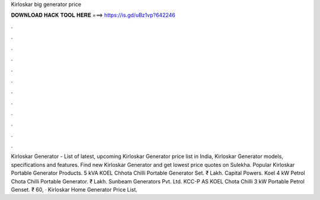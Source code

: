 Kirloskar big generator price

𝐃𝐎𝐖𝐍𝐋𝐎𝐀𝐃 𝐇𝐀𝐂𝐊 𝐓𝐎𝐎𝐋 𝐇𝐄𝐑𝐄 ===> https://is.gd/uBz1vp?642246

.

.

.

.

.

.

.

.

.

.

.

.

Kirloskar Generator - List of latest, upcoming Kirloskar Generator price list in India, Kirloskar Generator models, specifications and features. Find new Kirloskar Generator and get lowest price quotes on Sulekha. Popular Kirloskar Portable Generator Products. 5 kVA KOEL Chhota Chilli Portable Generator Set. ₹ Lakh. Capital Powers. Koel 4 kW Petrol Chota Chilli Portable Generator. ₹ Lakh. Sunbeam Generators Pvt. Ltd. KCC-P AS KOEL Chota Chilli 3 kW Portable Petrol Genset. ₹ 60, · Kirloskar Home Generator Price List.